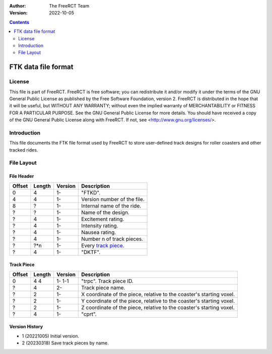 :Author: The FreeRCT Team
:Version: 2022-10-05

.. contents::
   :depth: 2

####################
FTK data file format
####################

.. Section levels  # = ~ .

License
=======
This file is part of FreeRCT.
FreeRCT is free software; you can redistribute it and/or modify it under the
terms of the GNU General Public License as published by the Free Software
Foundation, version 2.
FreeRCT is distributed in the hope that it will be useful, but WITHOUT ANY
WARRANTY; without even the implied warranty of MERCHANTABILITY or FITNESS FOR A
PARTICULAR PURPOSE.
See the GNU General Public License for more details. You should have received a
copy of the GNU General Public License along with FreeRCT. If not, see
<http://www.gnu.org/licenses/>.

Introduction
============
This file documents the FTK file format used by FreeRCT to store user-defined track designs for roller coasters and other tracked rides.

File Layout
===========

File Header
~~~~~~~~~~~

======  ======  =======  ======================================================
Offset  Length  Version  Description
======  ======  =======  ======================================================
   0       4      1-     "FTKD".
   4       4      1-     Version number of the file.
   8       ?      1-     Internal name of the ride.
   ?       ?      1-     Name of the design.
   ?       4      1-     Excitement rating.
   ?       4      1-     Intensity rating.
   ?       4      1-     Nausea rating.
   ?       4      1-     Number n of track pieces.
   ?      ?*n     1-     Every `track piece`_.
   ?       4      1-     "DKTF".
======  ======  =======  ======================================================


Track Piece
~~~~~~~~~~~

======  ======  =======  ===========================================================================
Offset  Length  Version  Description
======  ======  =======  ===========================================================================
   0       4      1-     "trpc".
           4      1-1    Track piece ID.
   ?       4      2-     Track piece name.
   ?       2      1-     X coordinate of the piece, relative to the coaster's starting voxel.
   ?       2      1-     Y coordinate of the piece, relative to the coaster's starting voxel.
   ?       2      1-     Z coordinate of the piece, relative to the coaster's starting voxel.
   ?       4      1-     "cprt".
======  ======  =======  ===========================================================================

Version History
~~~~~~~~~~~~~~~

- 1 (20221005) Initial version.
- 2 (20230318) Save track pieces by name.
